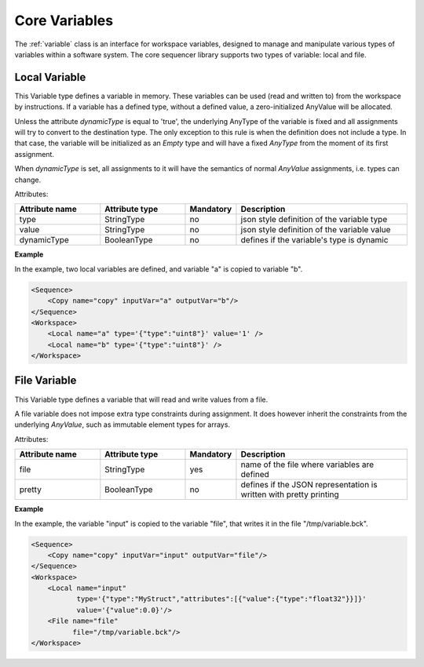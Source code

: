 Core Variables
==============

The :ref:`variable` class is an interface for workspace variables, designed to manage and manipulate various types of variables within a software system. The core sequencer library supports two types of variable: local and file.

Local Variable
--------------

This Variable type defines a variable in memory. These variables can be used (read and written to) from the workspace by instructions.
If a variable has a defined type, without a defined value, a zero-initialized AnyValue will be allocated.

Unless the attribute `dynamicType` is equal to 'true', the underlying AnyType of the variable is fixed and all assignments will try to convert to the destination type. The only exception to this rule is when the definition does not include a type. In that case, the variable will be initialized as an `Empty` type and will have a fixed `AnyType` from the moment of its first assignment.

When `dynamicType` is set, all assignments to it will have the semantics of normal `AnyValue` assignments, i.e. types can change.

Attributes:

.. list-table::
   :widths: 25 25 15 50
   :header-rows: 1

   * - Attribute name
     - Attribute type
     - Mandatory
     - Description
   * - type
     - StringType
     - no
     - json style definition of the variable type
   * - value
     - StringType
     - no
     - json style definition of the variable value
   * - dynamicType
     - BooleanType
     - no
     - defines if the variable's type is dynamic

.. _local_exp:

**Example**

In the example, two local variables are defined, and variable "a" is copied to variable "b".

.. code-block:: xml

    <Sequence>
        <Copy name="copy" inputVar="a" outputVar="b"/>
    </Sequence>
    <Workspace>
        <Local name="a" type='{"type":"uint8"}' value='1' />
        <Local name="b" type='{"type":"uint8"}' />
    </Workspace>



File Variable
-------------

This Variable type defines a variable that will read and write values from a file.

A file variable does not impose extra type constraints during assignment. It does however inherit the constraints from the underlying `AnyValue`, such as immutable element types for arrays.

Attributes:

.. list-table::
   :widths: 25 25 15 50
   :header-rows: 1

   * - Attribute name
     - Attribute type
     - Mandatory
     - Description
   * - file
     - StringType
     - yes
     - name of the file where variables are defined
   * - pretty
     - BooleanType
     - no
     - defines if the JSON representation is written with pretty printing

.. _file_exp:

**Example**

In the example, the variable "input" is copied to the variable "file", that writes it in the file "/tmp/variable.bck".

.. code-block:: xml

    <Sequence>
        <Copy name="copy" inputVar="input" outputVar="file"/>
    </Sequence>
    <Workspace>
        <Local name="input"
               type='{"type":"MyStruct","attributes":[{"value":{"type":"float32"}}]}'
               value='{"value":0.0}'/>
        <File name="file"
              file="/tmp/variable.bck"/>
    </Workspace>
